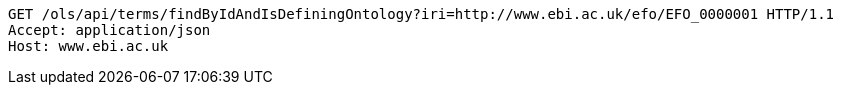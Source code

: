 [source,http]
----
GET /ols/api/terms/findByIdAndIsDefiningOntology?iri=http://www.ebi.ac.uk/efo/EFO_0000001 HTTP/1.1
Accept: application/json
Host: www.ebi.ac.uk

----